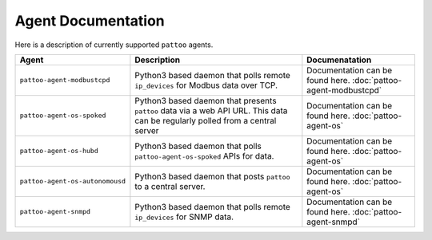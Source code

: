 
Agent Documentation
===================

Here is a description of currently supported ``pattoo`` agents.

.. list-table::
   :header-rows: 1

   * - Agent
     - Description
     - Documenatation
   * - ``pattoo-agent-modbustcpd``
     - Python3 based daemon that polls remote ``ip_devices`` for Modbus data over TCP.
     - Documentation can be found here. :doc:`pattoo-agent-modbustcpd`
   * - ``pattoo-agent-os-spoked``
     - Python3 based daemon that presents ``pattoo`` data via a web API URL. This data can be regularly polled from a central server
     - Documentation can be found here. :doc:`pattoo-agent-os`
   * - ``pattoo-agent-os-hubd``
     - Python3 based daemon that polls ``pattoo-agent-os-spoked`` APIs for data.
     - Documentation can be found here. :doc:`pattoo-agent-os`
   * - ``pattoo-agent-os-autonomousd``
     - Python3 based daemon that posts  ``pattoo`` to a central server.
     - Documentation can be found here. :doc:`pattoo-agent-os`
   * - ``pattoo-agent-snmpd``
     - Python3 based daemon that polls remote ``ip_devices`` for SNMP data.
     - Documentation can be found here. :doc:`pattoo-agent-snmpd`

